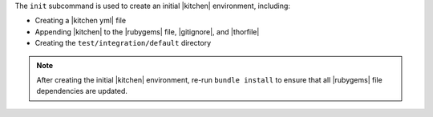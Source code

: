 .. The contents of this file are included in multiple topics.
.. This file describes a command or a sub-command for Knife.
.. This file should not be changed in a way that hinders its ability to appear in multiple documentation sets.


The ``init`` subcommand is used to create an initial |kitchen| environment, including:

* Creating a |kitchen yml| file
* Appending |kitchen| to the |rubygems| file, |gitignore|, and |thorfile|
* Creating the ``test/integration/default`` directory

.. note:: After creating the initial |kitchen| environment, re-run ``bundle install`` to ensure that all |rubygems| file dependencies are updated.